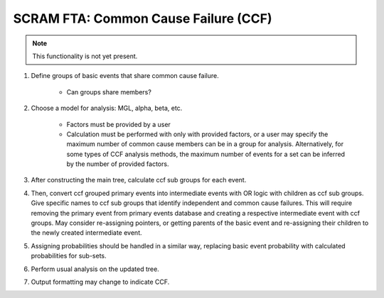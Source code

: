 ########################################
SCRAM FTA: Common Cause Failure (CCF)
########################################

.. note:: This functionality is not yet present.

#. Define groups of basic events that share common cause failure.

    - Can groups share members?

#. Choose a model for analysis: MGL, alpha, beta, etc.

    - Factors must be provided by a user
    - Calculation must be performed with only with provided factors, or
      a user may specify the maximum number of common cause members
      can be in a group for analysis. Alternatively, for some types of
      CCF analysis methods, the maximum number of events for a set can be
      inferred by the number of provided factors.

#. After constructing the main tree, calculate ccf sub groups for each event.

#. Then, convert ccf grouped primary events into intermediate events with
   OR logic with children as ccf sub groups. Give specific names to
   ccf sub groups that identify independent and common cause failures.
   This will require removing the primary event from primary events database
   and creating a respective intermediate event with ccf groups.
   May consider re-assigning pointers, or getting parents of the basic event
   and re-assigning their children to the newly created intermediate event.

#. Assigning probabilities should be handled in a similar way, replacing
   basic event probability with calculated probabilities for sub-sets.

#. Perform usual analysis on the updated tree.

#. Output formatting may change to indicate CCF.
